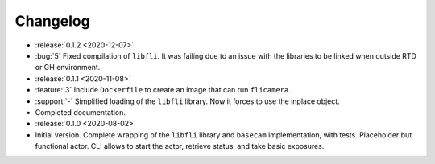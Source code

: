 =========
Changelog
=========

* :release:`0.1.2 <2020-12-07>`
* :bug:`5` Fixed compilation of ``libfli``. It was failing due to an issue with the libraries to be linked when outside RTD or GH environment.

* :release:`0.1.1 <2020-11-08>`
* :feature:`3` Include ``Dockerfile`` to create an image that can run ``flicamera``.
* :support:`-` Simplified loading of the ``libfli`` library. Now it forces to use the inplace object.
* Completed documentation.

* :release:`0.1.0 <2020-08-02>`
* Initial version. Complete wrapping of the ``libfli`` library and ``basecam`` implementation, with tests. Placeholder but functional actor. CLI allows to start the actor, retrieve status, and take basic exposures.
